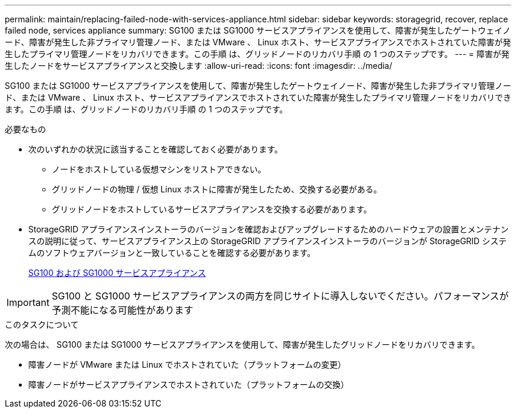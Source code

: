 ---
permalink: maintain/replacing-failed-node-with-services-appliance.html 
sidebar: sidebar 
keywords: storagegrid, recover, replace failed node, services appliance 
summary: SG100 または SG1000 サービスアプライアンスを使用して、障害が発生したゲートウェイノード、障害が発生した非プライマリ管理ノード、または VMware 、 Linux ホスト、サービスアプライアンスでホストされていた障害が発生したプライマリ管理ノードをリカバリできます。この手順 は、グリッドノードのリカバリ手順 の 1 つのステップです。 
---
= 障害が発生したノードをサービスアプライアンスと交換します
:allow-uri-read: 
:icons: font
:imagesdir: ../media/


[role="lead"]
SG100 または SG1000 サービスアプライアンスを使用して、障害が発生したゲートウェイノード、障害が発生した非プライマリ管理ノード、または VMware 、 Linux ホスト、サービスアプライアンスでホストされていた障害が発生したプライマリ管理ノードをリカバリできます。この手順 は、グリッドノードのリカバリ手順 の 1 つのステップです。

.必要なもの
* 次のいずれかの状況に該当することを確認しておく必要があります。
+
** ノードをホストしている仮想マシンをリストアできない。
** グリッドノードの物理 / 仮想 Linux ホストに障害が発生したため、交換する必要がある。
** グリッドノードをホストしているサービスアプライアンスを交換する必要があります。


* StorageGRID アプライアンスインストーラのバージョンを確認およびアップグレードするためのハードウェアの設置とメンテナンスの説明に従って、サービスアプライアンス上の StorageGRID アプライアンスインストーラのバージョンが StorageGRID システムのソフトウェアバージョンと一致していることを確認する必要があります。
+
xref:../sg100-1000/index.adoc[SG100 および SG1000 サービスアプライアンス]




IMPORTANT: SG100 と SG1000 サービスアプライアンスの両方を同じサイトに導入しないでください。パフォーマンスが予測不能になる可能性があります

.このタスクについて
次の場合は、 SG100 または SG1000 サービスアプライアンスを使用して、障害が発生したグリッドノードをリカバリできます。

* 障害ノードが VMware または Linux でホストされていた（プラットフォームの変更）
* 障害ノードがサービスアプライアンスでホストされていた（プラットフォームの交換）

